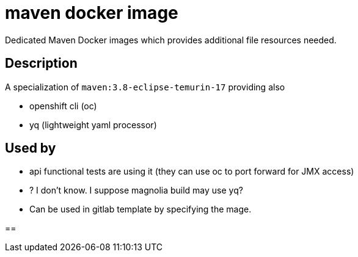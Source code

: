 = maven docker image

Dedicated Maven Docker images which provides additional file resources needed.

== Description

A specialization of `maven:3.8-eclipse-temurin-17` providing also

- openshift cli (oc)
- yq (lightweight yaml processor)

== Used by

- api functional tests are using it (they can use oc to port forward for JMX access)
- ? I don't know. I suppose magnolia build may use yq?

- Can be used in gitlab template by specifying the mage.

==



